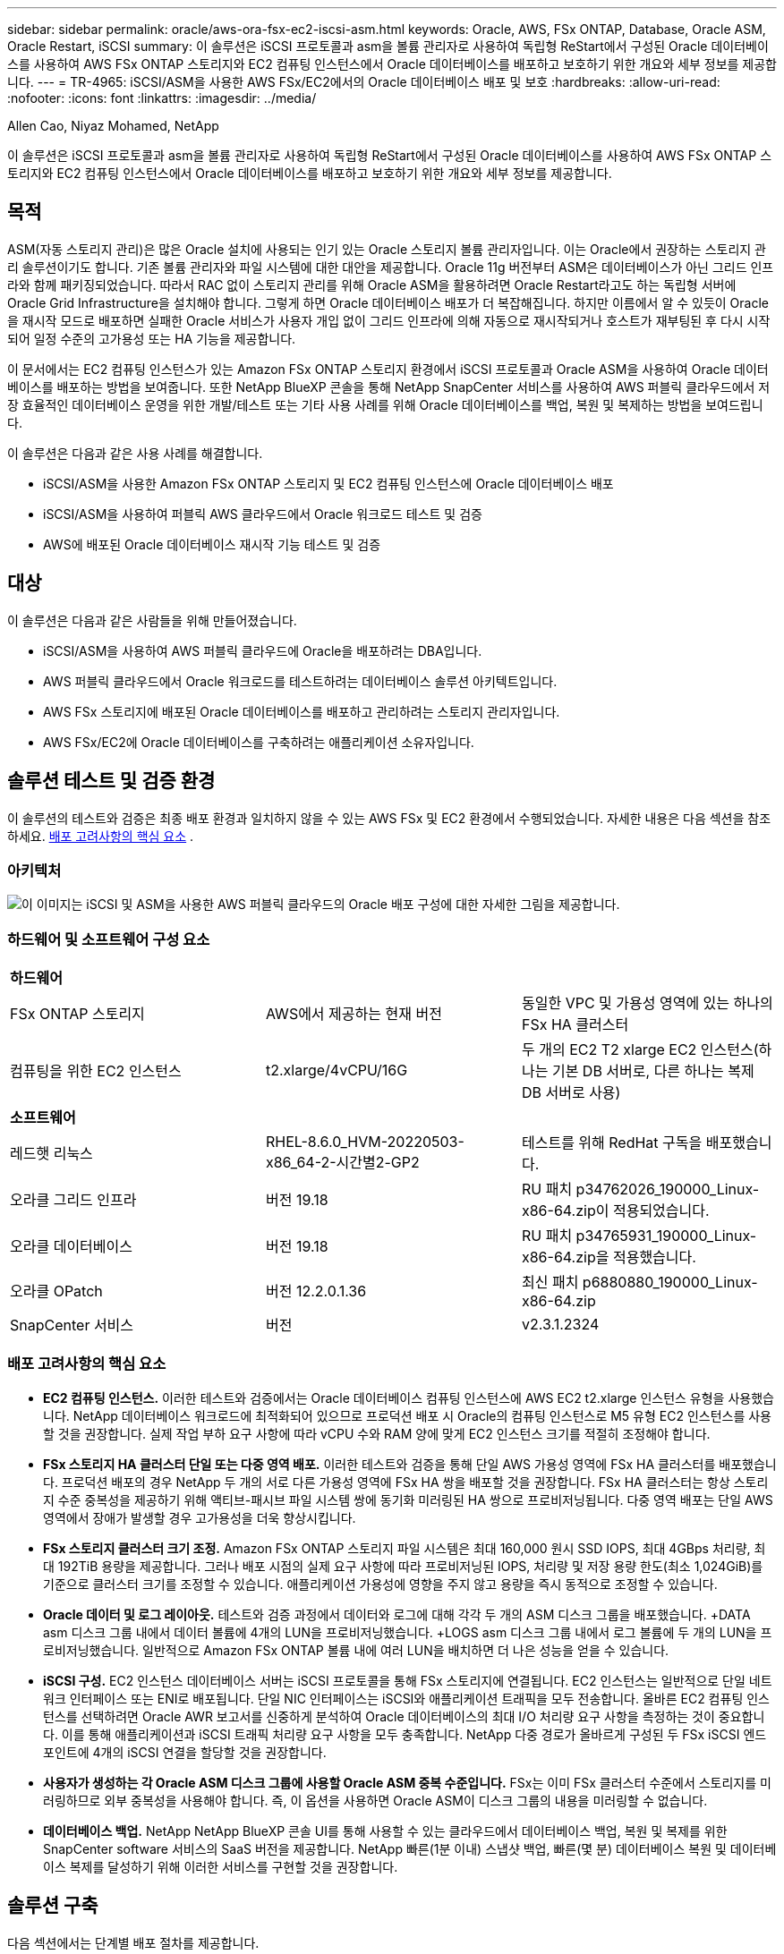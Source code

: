---
sidebar: sidebar 
permalink: oracle/aws-ora-fsx-ec2-iscsi-asm.html 
keywords: Oracle, AWS, FSx ONTAP, Database, Oracle ASM, Oracle Restart, iSCSI 
summary: 이 솔루션은 iSCSI 프로토콜과 asm을 볼륨 관리자로 사용하여 독립형 ReStart에서 구성된 Oracle 데이터베이스를 사용하여 AWS FSx ONTAP 스토리지와 EC2 컴퓨팅 인스턴스에서 Oracle 데이터베이스를 배포하고 보호하기 위한 개요와 세부 정보를 제공합니다. 
---
= TR-4965: iSCSI/ASM을 사용한 AWS FSx/EC2에서의 Oracle 데이터베이스 배포 및 보호
:hardbreaks:
:allow-uri-read: 
:nofooter: 
:icons: font
:linkattrs: 
:imagesdir: ../media/


Allen Cao, Niyaz Mohamed, NetApp

[role="lead"]
이 솔루션은 iSCSI 프로토콜과 asm을 볼륨 관리자로 사용하여 독립형 ReStart에서 구성된 Oracle 데이터베이스를 사용하여 AWS FSx ONTAP 스토리지와 EC2 컴퓨팅 인스턴스에서 Oracle 데이터베이스를 배포하고 보호하기 위한 개요와 세부 정보를 제공합니다.



== 목적

ASM(자동 스토리지 관리)은 많은 Oracle 설치에 사용되는 인기 있는 Oracle 스토리지 볼륨 관리자입니다.  이는 Oracle에서 권장하는 스토리지 관리 솔루션이기도 합니다.  기존 볼륨 관리자와 파일 시스템에 대한 대안을 제공합니다.  Oracle 11g 버전부터 ASM은 데이터베이스가 아닌 그리드 인프라와 함께 패키징되었습니다.  따라서 RAC 없이 스토리지 관리를 위해 Oracle ASM을 활용하려면 Oracle Restart라고도 하는 독립형 서버에 Oracle Grid Infrastructure을 설치해야 합니다.  그렇게 하면 Oracle 데이터베이스 배포가 더 복잡해집니다.  하지만 이름에서 알 수 있듯이 Oracle을 재시작 모드로 배포하면 실패한 Oracle 서비스가 사용자 개입 없이 그리드 인프라에 의해 자동으로 재시작되거나 호스트가 재부팅된 후 다시 시작되어 일정 수준의 고가용성 또는 HA 기능을 제공합니다.

이 문서에서는 EC2 컴퓨팅 인스턴스가 있는 Amazon FSx ONTAP 스토리지 환경에서 iSCSI 프로토콜과 Oracle ASM을 사용하여 Oracle 데이터베이스를 배포하는 방법을 보여줍니다.  또한 NetApp BlueXP 콘솔을 통해 NetApp SnapCenter 서비스를 사용하여 AWS 퍼블릭 클라우드에서 저장 효율적인 데이터베이스 운영을 위한 개발/테스트 또는 기타 사용 사례를 위해 Oracle 데이터베이스를 백업, 복원 및 복제하는 방법을 보여드립니다.

이 솔루션은 다음과 같은 사용 사례를 해결합니다.

* iSCSI/ASM을 사용한 Amazon FSx ONTAP 스토리지 및 EC2 컴퓨팅 인스턴스에 Oracle 데이터베이스 배포
* iSCSI/ASM을 사용하여 퍼블릭 AWS 클라우드에서 Oracle 워크로드 테스트 및 검증
* AWS에 배포된 Oracle 데이터베이스 재시작 기능 테스트 및 검증




== 대상

이 솔루션은 다음과 같은 사람들을 위해 만들어졌습니다.

* iSCSI/ASM을 사용하여 AWS 퍼블릭 클라우드에 Oracle을 배포하려는 DBA입니다.
* AWS 퍼블릭 클라우드에서 Oracle 워크로드를 테스트하려는 데이터베이스 솔루션 아키텍트입니다.
* AWS FSx 스토리지에 배포된 Oracle 데이터베이스를 배포하고 관리하려는 스토리지 관리자입니다.
* AWS FSx/EC2에 Oracle 데이터베이스를 구축하려는 애플리케이션 소유자입니다.




== 솔루션 테스트 및 검증 환경

이 솔루션의 테스트와 검증은 최종 배포 환경과 일치하지 않을 수 있는 AWS FSx 및 EC2 환경에서 수행되었습니다. 자세한 내용은 다음 섹션을 참조하세요. <<배포 고려사항의 핵심 요소>> .



=== 아키텍처

image:aws-ora-fsx-ec2-iscsi-asm-architecture.png["이 이미지는 iSCSI 및 ASM을 사용한 AWS 퍼블릭 클라우드의 Oracle 배포 구성에 대한 자세한 그림을 제공합니다."]



=== 하드웨어 및 소프트웨어 구성 요소

[cols="33%, 33%, 33%"]
|===


3+| *하드웨어* 


| FSx ONTAP 스토리지 | AWS에서 제공하는 현재 버전 | 동일한 VPC 및 가용성 영역에 있는 하나의 FSx HA 클러스터 


| 컴퓨팅을 위한 EC2 인스턴스 | t2.xlarge/4vCPU/16G | 두 개의 EC2 T2 xlarge EC2 인스턴스(하나는 기본 DB 서버로, 다른 하나는 복제 DB 서버로 사용) 


3+| *소프트웨어* 


| 레드햇 리눅스 | RHEL-8.6.0_HVM-20220503-x86_64-2-시간별2-GP2 | 테스트를 위해 RedHat 구독을 배포했습니다. 


| 오라클 그리드 인프라 | 버전 19.18 | RU 패치 p34762026_190000_Linux-x86-64.zip이 적용되었습니다. 


| 오라클 데이터베이스 | 버전 19.18 | RU 패치 p34765931_190000_Linux-x86-64.zip을 적용했습니다. 


| 오라클 OPatch | 버전 12.2.0.1.36 | 최신 패치 p6880880_190000_Linux-x86-64.zip 


| SnapCenter 서비스 | 버전 | v2.3.1.2324 
|===


=== 배포 고려사항의 핵심 요소

* *EC2 컴퓨팅 인스턴스.*  이러한 테스트와 검증에서는 Oracle 데이터베이스 컴퓨팅 인스턴스에 AWS EC2 t2.xlarge 인스턴스 유형을 사용했습니다.  NetApp 데이터베이스 워크로드에 최적화되어 있으므로 프로덕션 배포 시 Oracle의 컴퓨팅 인스턴스로 M5 유형 EC2 인스턴스를 사용할 것을 권장합니다.  실제 작업 부하 요구 사항에 따라 vCPU 수와 RAM 양에 맞게 EC2 인스턴스 크기를 적절히 조정해야 합니다.
* *FSx 스토리지 HA 클러스터 단일 또는 다중 영역 배포.*  이러한 테스트와 검증을 통해 단일 AWS 가용성 영역에 FSx HA 클러스터를 배포했습니다.  프로덕션 배포의 경우 NetApp 두 개의 서로 다른 가용성 영역에 FSx HA 쌍을 배포할 것을 권장합니다.  FSx HA 클러스터는 항상 스토리지 수준 중복성을 제공하기 위해 액티브-패시브 파일 시스템 쌍에 동기화 미러링된 HA 쌍으로 프로비저닝됩니다.  다중 영역 배포는 단일 AWS 영역에서 장애가 발생할 경우 고가용성을 더욱 향상시킵니다.
* *FSx 스토리지 클러스터 크기 조정.*  Amazon FSx ONTAP 스토리지 파일 시스템은 최대 160,000 원시 SSD IOPS, 최대 4GBps 처리량, 최대 192TiB 용량을 제공합니다.  그러나 배포 시점의 실제 요구 사항에 따라 프로비저닝된 IOPS, 처리량 및 저장 용량 한도(최소 1,024GiB)를 기준으로 클러스터 크기를 조정할 수 있습니다.  애플리케이션 가용성에 영향을 주지 않고 용량을 즉시 동적으로 조정할 수 있습니다.
* *Oracle 데이터 및 로그 레이아웃.*  테스트와 검증 과정에서 데이터와 로그에 대해 각각 두 개의 ASM 디스크 그룹을 배포했습니다.  +DATA asm 디스크 그룹 내에서 데이터 볼륨에 4개의 LUN을 프로비저닝했습니다.  +LOGS asm 디스크 그룹 내에서 로그 볼륨에 두 개의 LUN을 프로비저닝했습니다.  일반적으로 Amazon FSx ONTAP 볼륨 내에 여러 LUN을 배치하면 더 나은 성능을 얻을 수 있습니다.
* *iSCSI 구성.*  EC2 인스턴스 데이터베이스 서버는 iSCSI 프로토콜을 통해 FSx 스토리지에 연결됩니다.  EC2 인스턴스는 일반적으로 단일 네트워크 인터페이스 또는 ENI로 배포됩니다.  단일 NIC 인터페이스는 iSCSI와 애플리케이션 트래픽을 모두 전송합니다.  올바른 EC2 컴퓨팅 인스턴스를 선택하려면 Oracle AWR 보고서를 신중하게 분석하여 Oracle 데이터베이스의 최대 I/O 처리량 요구 사항을 측정하는 것이 중요합니다. 이를 통해 애플리케이션과 iSCSI 트래픽 처리량 요구 사항을 모두 충족합니다.  NetApp 다중 경로가 올바르게 구성된 두 FSx iSCSI 엔드포인트에 4개의 iSCSI 연결을 할당할 것을 권장합니다.
* *사용자가 생성하는 각 Oracle ASM 디스크 그룹에 사용할 Oracle ASM 중복 수준입니다.*  FSx는 이미 FSx 클러스터 수준에서 스토리지를 미러링하므로 외부 중복성을 사용해야 합니다. 즉, 이 옵션을 사용하면 Oracle ASM이 디스크 그룹의 내용을 미러링할 수 없습니다.
* *데이터베이스 백업.*  NetApp NetApp BlueXP 콘솔 UI를 통해 사용할 수 있는 클라우드에서 데이터베이스 백업, 복원 및 복제를 위한 SnapCenter software 서비스의 SaaS 버전을 제공합니다.  NetApp 빠른(1분 이내) 스냅샷 백업, 빠른(몇 분) 데이터베이스 복원 및 데이터베이스 복제를 달성하기 위해 이러한 서비스를 구현할 것을 권장합니다.




== 솔루션 구축

다음 섹션에서는 단계별 배포 절차를 제공합니다.



=== 배포를 위한 전제 조건

[%collapsible%open]
====
배포에는 다음과 같은 전제 조건이 필요합니다.

. AWS 계정이 설정되었고, AWS 계정 내에 필요한 VPC 및 네트워크 세그먼트가 생성되었습니다.
. AWS EC2 콘솔에서 두 개의 EC2 Linux 인스턴스를 배포해야 합니다. 하나는 기본 Oracle DB 서버로, 다른 하나는 선택적으로 대체 복제 대상 DB 서버로 배포합니다.  환경 설정에 대한 자세한 내용은 이전 섹션의 아키텍처 다이어그램을 참조하세요.  또한 검토하세요link:https://docs.aws.amazon.com/AWSEC2/latest/UserGuide/concepts.html["Linux 인스턴스 사용자 가이드"^] 자세한 내용은.
. AWS EC2 콘솔에서 Amazon FSx ONTAP 스토리지 HA 클러스터를 배포하여 Oracle 데이터베이스 볼륨을 호스팅합니다.  FSx 스토리지 배포에 익숙하지 않은 경우 설명서를 참조하세요.link:https://docs.aws.amazon.com/fsx/latest/ONTAPGuide/creating-file-systems.html["FSx ONTAP 파일 시스템 생성"^] 단계별 지침을 확인하세요.
. 2단계와 3단계는 다음 Terraform 자동화 툴킷을 사용하여 수행할 수 있습니다. 이 툴킷은 다음과 같은 EC2 인스턴스를 생성합니다. `ora_01` 그리고 FSx 파일 시스템이라는 이름 `fsx_01` .  지침을 주의 깊게 검토하고 실행하기 전에 환경에 맞게 변수를 변경하세요.
+
....
git clone https://github.com/NetApp-Automation/na_aws_fsx_ec2_deploy.git
....



NOTE: Oracle 설치 파일을 준비할 충분한 공간을 확보하려면 EC2 인스턴스 루트 볼륨에 최소 50G를 할당했는지 확인하세요.

====


=== EC2 인스턴스 커널 구성

[%collapsible%open]
====
필수 구성 요소가 프로비저닝되면 ec2-user로 EC2 인스턴스에 로그인하고 루트 사용자로 sudo를 실행하여 Oracle 설치를 위한 Linux 커널을 구성합니다.

. 스테이징 디렉토리 만들기 `/tmp/archive` 폴더와 설정 `777` 허가.
+
....
mkdir /tmp/archive

chmod 777 /tmp/archive
....
. Oracle 바이너리 설치 파일 및 기타 필수 rpm 파일을 다운로드하고 준비합니다. `/tmp/archive` 예배 규칙서.
+
다음 설치 파일 목록을 참조하세요. `/tmp/archive` EC2 인스턴스에서.

+
....
[ec2-user@ip-172-30-15-58 ~]$ ls -l /tmp/archive
total 10537316
-rw-rw-r--. 1 ec2-user ec2-user      19112 Mar 21 15:57 compat-libcap1-1.10-7.el7.x86_64.rpm
-rw-rw-r--  1 ec2-user ec2-user 3059705302 Mar 21 22:01 LINUX.X64_193000_db_home.zip
-rw-rw-r--  1 ec2-user ec2-user 2889184573 Mar 21 21:09 LINUX.X64_193000_grid_home.zip
-rw-rw-r--. 1 ec2-user ec2-user     589145 Mar 21 15:56 netapp_linux_unified_host_utilities-7-1.x86_64.rpm
-rw-rw-r--. 1 ec2-user ec2-user      31828 Mar 21 15:55 oracle-database-preinstall-19c-1.0-2.el8.x86_64.rpm
-rw-rw-r--  1 ec2-user ec2-user 2872741741 Mar 21 22:31 p34762026_190000_Linux-x86-64.zip
-rw-rw-r--  1 ec2-user ec2-user 1843577895 Mar 21 22:32 p34765931_190000_Linux-x86-64.zip
-rw-rw-r--  1 ec2-user ec2-user  124347218 Mar 21 22:33 p6880880_190000_Linux-x86-64.zip
-rw-r--r--  1 ec2-user ec2-user     257136 Mar 22 16:25 policycoreutils-python-utils-2.9-9.el8.noarch.rpm
....
. 대부분의 커널 구성 요구 사항을 충족하는 Oracle 19c 사전 설치 RPM을 설치합니다.
+
....
yum install /tmp/archive/oracle-database-preinstall-19c-1.0-2.el8.x86_64.rpm
....
. 누락된 것을 다운로드하고 설치하세요 `compat-libcap1` 리눅스 8에서.
+
....
yum install /tmp/archive/compat-libcap1-1.10-7.el7.x86_64.rpm
....
. NetApp 에서 NetApp 호스트 유틸리티를 다운로드하여 설치합니다.
+
....
yum install /tmp/archive/netapp_linux_unified_host_utilities-7-1.x86_64.rpm
....
. 설치하다 `policycoreutils-python-utils` EC2 인스턴스에서는 사용할 수 없습니다.
+
....
yum install /tmp/archive/policycoreutils-python-utils-2.9-9.el8.noarch.rpm
....
. Open JDK 버전 1.8을 설치합니다.
+
....
yum install java-1.8.0-openjdk.x86_64
....
. iSCSI 이니시에이터 유틸리티를 설치합니다.
+
....
yum install iscsi-initiator-utils
....
. 설치하다 `sg3_utils` .
+
....
yum install sg3_utils
....
. 설치하다 `device-mapper-multipath` .
+
....
yum install device-mapper-multipath
....
. 현재 시스템에서 투명한 거대 페이지를 비활성화합니다.
+
....
echo never > /sys/kernel/mm/transparent_hugepage/enabled
echo never > /sys/kernel/mm/transparent_hugepage/defrag
....
+
다음 줄을 추가하세요 `/etc/rc.local` 비활성화하다 `transparent_hugepage` 재부팅 후:

+
....
  # Disable transparent hugepages
          if test -f /sys/kernel/mm/transparent_hugepage/enabled; then
            echo never > /sys/kernel/mm/transparent_hugepage/enabled
          fi
          if test -f /sys/kernel/mm/transparent_hugepage/defrag; then
            echo never > /sys/kernel/mm/transparent_hugepage/defrag
          fi
....
. 변경하여 selinux를 비활성화하세요 `SELINUX=enforcing` 에게 `SELINUX=disabled` .  변경 사항을 적용하려면 호스트를 재부팅해야 합니다.
+
....
vi /etc/sysconfig/selinux
....
. 다음 줄을 추가하세요 `limit.conf` 따옴표 없이 파일 설명자 제한 및 스택 크기를 설정하려면 `" "` .
+
....
vi /etc/security/limits.conf
  "*               hard    nofile          65536"
  "*               soft    stack           10240"
....
. 다음 지침에 따라 EC2 인스턴스에 스왑 공간을 추가하세요.link:https://aws.amazon.com/premiumsupport/knowledge-center/ec2-memory-swap-file/["스왑 파일을 사용하여 Amazon EC2 인스턴스에서 스왑 공간으로 작동하는 메모리를 할당하려면 어떻게 해야 합니까?"^] 추가할 수 있는 정확한 공간의 양은 최대 16G까지의 RAM 크기에 따라 달라집니다.
. 변화 `node.session.timeo.replacement_timeout` 에서 `iscsi.conf` 구성 파일을 120초에서 5초로 줄였습니다.
+
....
vi /etc/iscsi/iscsid.conf
....
. EC2 인스턴스에서 iSCSI 서비스를 활성화하고 시작합니다.
+
....
systemctl enable iscsid
systemctl start iscsid
....
. 데이터베이스 LUN 매핑에 사용할 iSCSI 초기자 주소를 검색합니다.
+
....
cat /etc/iscsi/initiatorname.iscsi
....
. asm sysasm 그룹에 사용할 ASM 그룹을 추가합니다.
+
....
groupadd asm
....
. ASM을 보조 그룹으로 추가하기 위해 oracle 사용자를 수정합니다(oracle 사용자는 Oracle 사전 설치 RPM 설치 후에 생성되어야 합니다).
+
....
usermod -a -G asm oracle
....
. Linux 방화벽이 활성화되어 있으면 중지하고 비활성화합니다.
+
....
systemctl stop firewalld
systemctl disable firewalld
....
. EC2 인스턴스를 재부팅합니다.


====


=== EC2 인스턴스 호스트에 데이터베이스 볼륨 및 LUN을 프로비저닝하고 매핑합니다.

[%collapsible%open]
====
FSx 클러스터 관리 IP를 사용하여 fsxadmin 사용자로 ssh를 통해 FSx 클러스터에 로그인하여 명령줄에서 세 개의 볼륨을 프로비저닝하고 Oracle 데이터베이스 바이너리, 데이터 및 로그 파일을 호스팅합니다.

. fsxadmin 사용자로 SSH를 통해 FSx 클러스터에 로그인합니다.
+
....
ssh fsxadmin@172.30.15.53
....
. 다음 명령을 실행하여 Oracle 바이너리에 대한 볼륨을 생성합니다.
+
....
vol create -volume ora_01_biny -aggregate aggr1 -size 50G -state online  -type RW -snapshot-policy none -tiering-policy snapshot-only
....
. Oracle 데이터에 대한 볼륨을 생성하려면 다음 명령을 실행하세요.
+
....
vol create -volume ora_01_data -aggregate aggr1 -size 100G -state online  -type RW -snapshot-policy none -tiering-policy snapshot-only
....
. 다음 명령을 실행하여 Oracle 로그에 대한 볼륨을 생성합니다.
+
....
vol create -volume ora_01_logs -aggregate aggr1 -size 100G -state online  -type RW -snapshot-policy none -tiering-policy snapshot-only
....
. 데이터베이스 바이너리 볼륨 내에 바이너리 LUN을 생성합니다.
+
....
lun create -path /vol/ora_01_biny/ora_01_biny_01 -size 40G -ostype linux
....
. 데이터베이스 데이터 볼륨 내에 데이터 LUN을 생성합니다.
+
....
lun create -path /vol/ora_01_data/ora_01_data_01 -size 20G -ostype linux

lun create -path /vol/ora_01_data/ora_01_data_02 -size 20G -ostype linux

lun create -path /vol/ora_01_data/ora_01_data_03 -size 20G -ostype linux

lun create -path /vol/ora_01_data/ora_01_data_04 -size 20G -ostype linux
....
. 데이터베이스 로그 볼륨 내에 로그 LUN을 생성합니다.
+
....
lun create -path /vol/ora_01_logs/ora_01_logs_01 -size 40G -ostype linux

lun create -path /vol/ora_01_logs/ora_01_logs_02 -size 40G -ostype linux
....
. 위의 EC2 커널 구성의 14단계에서 검색된 개시자로 EC2 인스턴스에 대한 igroup을 만듭니다.
+
....
igroup create -igroup ora_01 -protocol iscsi -ostype linux -initiator iqn.1994-05.com.redhat:f65fed7641c2
....
. 위에서 생성한 igroup에 LUN을 매핑합니다.  볼륨 내의 각 추가 LUN에 대해 LUN ID를 순차적으로 증가시킵니다.
+
....
lun map -path /vol/ora_01_biny/ora_01_biny_01 -igroup ora_01 -vserver svm_ora -lun-id 0
lun map -path /vol/ora_01_data/ora_01_data_01 -igroup ora_01 -vserver svm_ora -lun-id 1
lun map -path /vol/ora_01_data/ora_01_data_02 -igroup ora_01 -vserver svm_ora -lun-id 2
lun map -path /vol/ora_01_data/ora_01_data_03 -igroup ora_01 -vserver svm_ora -lun-id 3
lun map -path /vol/ora_01_data/ora_01_data_04 -igroup ora_01 -vserver svm_ora -lun-id 4
lun map -path /vol/ora_01_logs/ora_01_logs_01 -igroup ora_01 -vserver svm_ora -lun-id 5
lun map -path /vol/ora_01_logs/ora_01_logs_02 -igroup ora_01 -vserver svm_ora -lun-id 6
....
. LUN 매핑을 검증합니다.
+
....
mapping show
....
+
다음이 반환될 것으로 예상됩니다.

+
....
FsxId02ad7bf3476b741df::> mapping show
  (lun mapping show)
Vserver    Path                                      Igroup   LUN ID  Protocol
---------- ----------------------------------------  -------  ------  --------
svm_ora    /vol/ora_01_biny/ora_01_biny_01           ora_01        0  iscsi
svm_ora    /vol/ora_01_data/ora_01_data_01           ora_01        1  iscsi
svm_ora    /vol/ora_01_data/ora_01_data_02           ora_01        2  iscsi
svm_ora    /vol/ora_01_data/ora_01_data_03           ora_01        3  iscsi
svm_ora    /vol/ora_01_data/ora_01_data_04           ora_01        4  iscsi
svm_ora    /vol/ora_01_logs/ora_01_logs_01           ora_01        5  iscsi
svm_ora    /vol/ora_01_logs/ora_01_logs_02           ora_01        6  iscsi
....


====


=== 데이터베이스 저장소 구성

[%collapsible%open]
====
이제 EC2 인스턴스 호스트에 Oracle 그리드 인프라와 데이터베이스 설치를 위한 FSx 스토리지를 가져와 설정합니다.

. SSH 키와 EC2 인스턴스 IP 주소를 사용하여 ec2-user로 SSH를 통해 EC2 인스턴스에 로그인합니다.
+
....
ssh -i ora_01.pem ec2-user@172.30.15.58
....
. SVM iSCSI IP 주소를 사용하여 FSx iSCSI 엔드포인트를 검색합니다.  그런 다음 환경에 맞는 포털 주소로 변경하세요.
+
....
sudo iscsiadm iscsiadm --mode discovery --op update --type sendtargets --portal 172.30.15.51
....
. 각 대상에 로그인하여 iSCSI 세션을 설정합니다.
+
....
sudo iscsiadm --mode node -l all
....
+
이 명령의 예상 출력은 다음과 같습니다.

+
....
[ec2-user@ip-172-30-15-58 ~]$ sudo iscsiadm --mode node -l all
Logging in to [iface: default, target: iqn.1992-08.com.netapp:sn.1f795e65c74911edb785affbf0a2b26e:vs.3, portal: 172.30.15.51,3260]
Logging in to [iface: default, target: iqn.1992-08.com.netapp:sn.1f795e65c74911edb785affbf0a2b26e:vs.3, portal: 172.30.15.13,3260]
Login to [iface: default, target: iqn.1992-08.com.netapp:sn.1f795e65c74911edb785affbf0a2b26e:vs.3, portal: 172.30.15.51,3260] successful.
Login to [iface: default, target: iqn.1992-08.com.netapp:sn.1f795e65c74911edb785affbf0a2b26e:vs.3, portal: 172.30.15.13,3260] successful.
....
. 활성 iSCSI 세션 목록을 보고 확인합니다.
+
....
sudo iscsiadm --mode session
....
+
iSCSI 세션을 반환합니다.

+
....
[ec2-user@ip-172-30-15-58 ~]$ sudo iscsiadm --mode session
tcp: [1] 172.30.15.51:3260,1028 iqn.1992-08.com.netapp:sn.1f795e65c74911edb785affbf0a2b26e:vs.3 (non-flash)
tcp: [2] 172.30.15.13:3260,1029 iqn.1992-08.com.netapp:sn.1f795e65c74911edb785affbf0a2b26e:vs.3 (non-flash)
....
. LUN이 호스트로 가져왔는지 확인하세요.
+
....
sudo sanlun lun show
....
+
이렇게 하면 FSx에서 Oracle LUN 목록이 반환됩니다.

+
....

[ec2-user@ip-172-30-15-58 ~]$ sudo sanlun lun show
controller(7mode/E-Series)/                                   device          host                  lun
vserver(cDOT/FlashRay)        lun-pathname                    filename        adapter    protocol   size    product

svm_ora                       /vol/ora_01_logs/ora_01_logs_02 /dev/sdn        host3      iSCSI      40g     cDOT
svm_ora                       /vol/ora_01_logs/ora_01_logs_01 /dev/sdm        host3      iSCSI      40g     cDOT
svm_ora                       /vol/ora_01_data/ora_01_data_03 /dev/sdk        host3      iSCSI      20g     cDOT
svm_ora                       /vol/ora_01_data/ora_01_data_04 /dev/sdl        host3      iSCSI      20g     cDOT
svm_ora                       /vol/ora_01_data/ora_01_data_01 /dev/sdi        host3      iSCSI      20g     cDOT
svm_ora                       /vol/ora_01_data/ora_01_data_02 /dev/sdj        host3      iSCSI      20g     cDOT
svm_ora                       /vol/ora_01_biny/ora_01_biny_01 /dev/sdh        host3      iSCSI      40g     cDOT
svm_ora                       /vol/ora_01_logs/ora_01_logs_02 /dev/sdg        host2      iSCSI      40g     cDOT
svm_ora                       /vol/ora_01_logs/ora_01_logs_01 /dev/sdf        host2      iSCSI      40g     cDOT
svm_ora                       /vol/ora_01_data/ora_01_data_04 /dev/sde        host2      iSCSI      20g     cDOT
svm_ora                       /vol/ora_01_data/ora_01_data_02 /dev/sdc        host2      iSCSI      20g     cDOT
svm_ora                       /vol/ora_01_data/ora_01_data_03 /dev/sdd        host2      iSCSI      20g     cDOT
svm_ora                       /vol/ora_01_data/ora_01_data_01 /dev/sdb        host2      iSCSI      20g     cDOT
svm_ora                       /vol/ora_01_biny/ora_01_biny_01 /dev/sda        host2      iSCSI      40g     cDOT
....
. 구성하다 `multipath.conf` 다음 기본 및 블랙리스트 항목이 포함된 파일입니다.
+
....
sudo vi /etc/multipath.conf

defaults {
    find_multipaths yes
    user_friendly_names yes
}

blacklist {
    devnode "^(ram|raw|loop|fd|md|dm-|sr|scd|st)[0-9]*"
    devnode "^hd[a-z]"
    devnode "^cciss.*"
}
....
. 멀티패스 서비스를 시작합니다.
+
....
sudo systemctl start multipathd
....
+
이제 다중 경로 장치가 나타납니다. `/dev/mapper` 예배 규칙서.

+
....
[ec2-user@ip-172-30-15-58 ~]$ ls -l /dev/mapper
total 0
lrwxrwxrwx 1 root root       7 Mar 21 20:13 3600a09806c574235472455534e68512d -> ../dm-0
lrwxrwxrwx 1 root root       7 Mar 21 20:13 3600a09806c574235472455534e685141 -> ../dm-1
lrwxrwxrwx 1 root root       7 Mar 21 20:13 3600a09806c574235472455534e685142 -> ../dm-2
lrwxrwxrwx 1 root root       7 Mar 21 20:13 3600a09806c574235472455534e685143 -> ../dm-3
lrwxrwxrwx 1 root root       7 Mar 21 20:13 3600a09806c574235472455534e685144 -> ../dm-4
lrwxrwxrwx 1 root root       7 Mar 21 20:13 3600a09806c574235472455534e685145 -> ../dm-5
lrwxrwxrwx 1 root root       7 Mar 21 20:13 3600a09806c574235472455534e685146 -> ../dm-6
crw------- 1 root root 10, 236 Mar 21 18:19 control
....
. SSH를 통해 fsxadmin 사용자로 FSx 클러스터에 로그인하여 6c574xxx...로 시작하는 각 LUN의 일련 16진수 번호를 검색합니다. 이 16진수 번호는 3600a0980으로 시작하는데, 이는 AWS 공급업체 ID입니다.
+
....
lun show -fields serial-hex
....
+
다음과 같이 반환합니다.

+
....
FsxId02ad7bf3476b741df::> lun show -fields serial-hex
vserver path                            serial-hex
------- ------------------------------- ------------------------
svm_ora /vol/ora_01_biny/ora_01_biny_01 6c574235472455534e68512d
svm_ora /vol/ora_01_data/ora_01_data_01 6c574235472455534e685141
svm_ora /vol/ora_01_data/ora_01_data_02 6c574235472455534e685142
svm_ora /vol/ora_01_data/ora_01_data_03 6c574235472455534e685143
svm_ora /vol/ora_01_data/ora_01_data_04 6c574235472455534e685144
svm_ora /vol/ora_01_logs/ora_01_logs_01 6c574235472455534e685145
svm_ora /vol/ora_01_logs/ora_01_logs_02 6c574235472455534e685146
7 entries were displayed.
....
. 업데이트 `/dev/multipath.conf` 다중 경로 장치에 사용자 친화적인 이름을 추가하는 파일입니다.
+
....
sudo vi /etc/multipath.conf
....
+
다음 항목이 포함되어 있습니다:

+
....
multipaths {
        multipath {
                wwid            3600a09806c574235472455534e68512d
                alias           ora_01_biny_01
        }
        multipath {
                wwid            3600a09806c574235472455534e685141
                alias           ora_01_data_01
        }
        multipath {
                wwid            3600a09806c574235472455534e685142
                alias           ora_01_data_02
        }
        multipath {
                wwid            3600a09806c574235472455534e685143
                alias           ora_01_data_03
        }
        multipath {
                wwid            3600a09806c574235472455534e685144
                alias           ora_01_data_04
        }
        multipath {
                wwid            3600a09806c574235472455534e685145
                alias           ora_01_logs_01
        }
        multipath {
                wwid            3600a09806c574235472455534e685146
                alias           ora_01_logs_02
        }
}
....
. 장치가 다음 위치에 있는지 확인하려면 다중 경로 서비스를 재부팅하세요. `/dev/mapper` LUN 이름이 직렬 16진수 ID로 변경되었습니다.
+
....
sudo systemctl restart multipathd
....
+
확인하다 `/dev/mapper` 다음과 같이 반환됩니다.

+
....
[ec2-user@ip-172-30-15-58 ~]$ ls -l /dev/mapper
total 0
crw------- 1 root root 10, 236 Mar 21 18:19 control
lrwxrwxrwx 1 root root       7 Mar 21 20:41 ora_01_biny_01 -> ../dm-0
lrwxrwxrwx 1 root root       7 Mar 21 20:41 ora_01_data_01 -> ../dm-1
lrwxrwxrwx 1 root root       7 Mar 21 20:41 ora_01_data_02 -> ../dm-2
lrwxrwxrwx 1 root root       7 Mar 21 20:41 ora_01_data_03 -> ../dm-3
lrwxrwxrwx 1 root root       7 Mar 21 20:41 ora_01_data_04 -> ../dm-4
lrwxrwxrwx 1 root root       7 Mar 21 20:41 ora_01_logs_01 -> ../dm-5
lrwxrwxrwx 1 root root       7 Mar 21 20:41 ora_01_logs_02 -> ../dm-6
....
. 이진 LUN을 단일 기본 파티션으로 분할합니다.
+
....
sudo fdisk /dev/mapper/ora_01_biny_01
....
. 분할된 바이너리 LUN을 XFS 파일 시스템으로 포맷합니다.
+
....
sudo mkfs.xfs /dev/mapper/ora_01_biny_01p1
....
. 바이너리 LUN을 마운트합니다. `/u01` .
+
....
sudo mount -t xfs /dev/mapper/ora_01_biny_01p1 /u01
....
. 변화 `/u01` 마운트 지점 소유권은 Oracle 사용자와 연관된 기본 그룹에 있습니다.
+
....
sudo chown oracle:oinstall /u01
....
. 이진 LUN의 UUI를 찾으세요.
+
....
sudo blkid /dev/mapper/ora_01_biny_01p1
....
. 마운트 지점을 추가하세요 `/etc/fstab` .
+
....
sudo vi /etc/fstab
....
+
다음 줄을 추가합니다.

+
....
UUID=d89fb1c9-4f89-4de4-b4d9-17754036d11d       /u01    xfs     defaults,nofail 0       2
....
+

NOTE: EC2 인스턴스 재부팅 시 루트 잠금 문제가 발생하지 않도록 하려면 UUID만 사용하고 nofail 옵션을 사용하여 바이너리를 마운트하는 것이 중요합니다.

. 루트 사용자로 Oracle 장치에 대한 udev 규칙을 추가합니다.
+
....
vi /etc/udev/rules.d/99-oracle-asmdevices.rules
....
+
다음 항목을 포함합니다.

+
....
ENV{DM_NAME}=="ora*", GROUP:="oinstall", OWNER:="oracle", MODE:="660"
....
. 루트 사용자로 udev 규칙을 다시 로드합니다.
+
....
udevadm control --reload-rules
....
. 루트 사용자로서 udev 규칙을 트리거합니다.
+
....
udevadm trigger
....
. 루트 사용자로 multipathd를 다시 로드합니다.
+
....
systemctl restart multipathd
....
. EC2 인스턴스 호스트를 재부팅합니다.


====


=== Oracle 그리드 인프라 설치

[%collapsible%open]
====
. SSH를 통해 ec2-user로 EC2 인스턴스에 로그인하고 주석 처리를 제거하여 암호 인증을 활성화합니다. `PasswordAuthentication yes` 그리고 나서 주석을 달다 `PasswordAuthentication no` .
+
....
sudo vi /etc/ssh/sshd_config
....
. sshd 서비스를 다시 시작합니다.
+
....
sudo systemctl restart sshd
....
. Oracle 사용자 비밀번호를 재설정합니다.
+
....
sudo passwd oracle
....
. Oracle Restart 소프트웨어 소유자 사용자(oracle)로 로그인합니다.  다음과 같이 Oracle 디렉토리를 만듭니다.
+
....
mkdir -p /u01/app/oracle
mkdir -p /u01/app/oraInventory
....
. 디렉토리 권한 설정을 변경합니다.
+
....
chmod -R 775 /u01/app
....
. 그리드 홈 디렉토리를 만들고 변경합니다.
+
....
mkdir -p /u01/app/oracle/product/19.0.0/grid
cd /u01/app/oracle/product/19.0.0/grid
....
. 그리드 설치 파일의 압축을 풉니다.
+
....
unzip -q /tmp/archive/LINUX.X64_193000_grid_home.zip
....
. 그리드 홈에서 삭제 `OPatch` 예배 규칙서.
+
....
rm -rf OPatch
....
. 그리드 홈에서 압축 해제 `p6880880_190000_Linux-x86-64.zip` .
+
....
unzip -q /tmp/archive/p6880880_190000_Linux-x86-64.zip
....
. 그리드 홈에서 수정 `cv/admin/cvu_config` , 주석을 제거하고 교체합니다. `CV_ASSUME_DISTID=OEL5` ~와 함께 `CV_ASSUME_DISTID=OL7` .
+
....
vi cv/admin/cvu_config
....
. 업데이트 `gridsetup.rsp` 자동 설치를 위한 파일을 만들고 rsp 파일을 다음 위치에 두십시오. `/tmp/archive` 예배 규칙서.  rsp 파일에는 다음 정보와 함께 A, B, G 섹션이 포함되어야 합니다.
+
....
INVENTORY_LOCATION=/u01/app/oraInventory
oracle.install.option=HA_CONFIG
ORACLE_BASE=/u01/app/oracle
oracle.install.asm.OSDBA=dba
oracle.install.asm.OSOPER=oper
oracle.install.asm.OSASM=asm
oracle.install.asm.SYSASMPassword="SetPWD"
oracle.install.asm.diskGroup.name=DATA
oracle.install.asm.diskGroup.redundancy=EXTERNAL
oracle.install.asm.diskGroup.AUSize=4
oracle.install.asm.diskGroup.disks=/dev/mapper/ora_01_data_01,/dev/mapper/ora_01_data_02,/dev/mapper/ora_01_data_03,/dev/mapper/ora_01_data_04
oracle.install.asm.diskGroup.diskDiscoveryString=/dev/mapper/*
oracle.install.asm.monitorPassword="SetPWD"
oracle.install.asm.configureAFD=true
....
. EC2 인스턴스에 루트 사용자로 로그인하고 설정하세요. `ORACLE_HOME` 그리고 `ORACLE_BASE` .
+
....
export ORACLE_HOME=/u01/app/oracle/product/19.0.0/grid
export ORACLE_BASE=/tmp
cd /u01/app/oracle/product/19.0.0/grid/bin
....
. Oracle ASM 필터 드라이버와 함께 사용할 디스크 장치를 프로비저닝합니다.
+
....
 ./asmcmd afd_label DATA01 /dev/mapper/ora_01_data_01 --init

 ./asmcmd afd_label DATA02 /dev/mapper/ora_01_data_02 --init

 ./asmcmd afd_label DATA03 /dev/mapper/ora_01_data_03 --init

 ./asmcmd afd_label DATA04 /dev/mapper/ora_01_data_04 --init

 ./asmcmd afd_label LOGS01 /dev/mapper/ora_01_logs_01 --init

 ./asmcmd afd_label LOGS02 /dev/mapper/ora_01_logs_02 --init
....
. 설치하다 `cvuqdisk-1.0.10-1.rpm` .
+
....
rpm -ivh /u01/app/oracle/product/19.0.0/grid/cv/rpm/cvuqdisk-1.0.10-1.rpm
....
. 설정되지 않음 `$ORACLE_BASE` .
+
....
unset ORACLE_BASE
....
. Oracle 사용자로 EC2 인스턴스에 로그인하고 패치를 추출합니다. `/tmp/archive` 접는 사람.
+
....
unzip /tmp/archive/p34762026_190000_Linux-x86-64.zip -d /tmp/archive
....
. 그리드 홈 /u01/app/oracle/product/19.0.0/grid에서 Oracle 사용자로 시작합니다. `gridSetup.sh` 그리드 인프라 설치를 위해.
+
....
 ./gridSetup.sh -applyRU /tmp/archive/34762026/ -silent -responseFile /tmp/archive/gridsetup.rsp
....
+
그리드 인프라에 잘못된 그룹이 있다는 경고는 무시하세요.  Oracle Restart를 관리하기 위해 단일 Oracle 사용자를 사용하고 있으므로 이는 예상된 일입니다.

. 루트 사용자로 다음 스크립트를 실행합니다.
+
....
/u01/app/oraInventory/orainstRoot.sh

/u01/app/oracle/product/19.0.0/grid/root.sh
....
. 루트 사용자로 multipathd를 다시 로드합니다.
+
....
systemctl restart multipathd
....
. Oracle 사용자로서 다음 명령을 실행하여 구성을 완료합니다.
+
....
/u01/app/oracle/product/19.0.0/grid/gridSetup.sh -executeConfigTools -responseFile /tmp/archive/gridsetup.rsp -silent
....
. Oracle 사용자로 $GRID_HOME에서 LOGS 디스크 그룹을 만듭니다.
+
....
bin/asmca -silent -sysAsmPassword 'yourPWD' -asmsnmpPassword 'yourPWD' -createDiskGroup -diskGroupName LOGS -disk 'AFD:LOGS*' -redundancy EXTERNAL -au_size 4
....
. Oracle 사용자로서 설치 구성 후 그리드 서비스를 검증합니다.
+
....
bin/crsctl stat res -t
+
Name                Target  State        Server                   State details
Local Resources
ora.DATA.dg         ONLINE  ONLINE       ip-172-30-15-58          STABLE
ora.LISTENER.lsnr   ONLINE  ONLINE       ip-172-30-15-58          STABLE
ora.LOGS.dg         ONLINE  ONLINE       ip-172-30-15-58          STABLE
ora.asm             ONLINE  ONLINE       ip-172-30-15-58          Started,STABLE
ora.ons             OFFLINE OFFLINE      ip-172-30-15-58          STABLE
Cluster Resources
ora.cssd            ONLINE  ONLINE       ip-172-30-15-58          STABLE
ora.diskmon         OFFLINE OFFLINE                               STABLE
ora.driver.afd      ONLINE  ONLINE       ip-172-30-15-58          STABLE
ora.evmd            ONLINE  ONLINE       ip-172-30-15-58          STABLE
....
. ASM 필터 드라이버 상태를 확인합니다.
+
....
[oracle@ip-172-30-15-58 grid]$ export ORACLE_HOME=/u01/app/oracle/product/19.0.0/grid
[oracle@ip-172-30-15-58 grid]$ export ORACLE_SID=+ASM
[oracle@ip-172-30-15-58 grid]$ export PATH=$PATH:$ORACLE_HOME/bin
[oracle@ip-172-30-15-58 grid]$ asmcmd
ASMCMD> lsdg
State    Type    Rebal  Sector  Logical_Sector  Block       AU  Total_MB  Free_MB  Req_mir_free_MB  Usable_file_MB  Offline_disks  Voting_files  Name
MOUNTED  EXTERN  N         512             512   4096  1048576     81920    81847                0           81847              0             N  DATA/
MOUNTED  EXTERN  N         512             512   4096  1048576     81920    81853                0           81853              0             N  LOGS/
ASMCMD> afd_state
ASMCMD-9526: The AFD state is 'LOADED' and filtering is 'ENABLED' on host 'ip-172-30-15-58.ec2.internal'
....


====


=== 오라클 데이터베이스 설치

[%collapsible%open]
====
. Oracle 사용자로 로그인하고 설정을 해제합니다. `$ORACLE_HOME` 그리고 `$ORACLE_SID` 설정되어 있는 경우.
+
....
unset ORACLE_HOME
unset ORACLE_SID
....
. Oracle DB 홈 디렉토리를 만들고 변경합니다.
+
....
mkdir /u01/app/oracle/product/19.0.0/db1
cd /u01/app/oracle/product/19.0.0/db1
....
. Oracle DB 설치 파일의 압축을 풉니다.
+
....
unzip -q /tmp/archive/LINUX.X64_193000_db_home.zip
....
. DB 홈에서 삭제하세요 `OPatch` 예배 규칙서.
+
....
rm -rf OPatch
....
. DB 홈에서 압축을 풀어주세요 `p6880880_190000_Linux-x86-64.zip` .
+
....
unzip -q /tmp/archive/p6880880_190000_Linux-x86-64.zip
....
. DB홈에서 수정하세요 `cv/admin/cvu_config` , 주석을 제거하고 교체합니다. `CV_ASSUME_DISTID=OEL5` ~와 함께 `CV_ASSUME_DISTID=OL7` .
+
....
vi cv/admin/cvu_config
....
. 에서 `/tmp/archive` 디렉토리에서 DB 19.18 RU 패치를 압축 해제합니다.
+
....
unzip p34765931_190000_Linux-x86-64.zip
....
. DB 자동 설치 표준 rsp 파일을 업데이트합니다. `/tmp/archive/dbinstall.rsp` 다음 값을 해당 섹션에 포함하는 디렉토리:
+
....
oracle.install.option=INSTALL_DB_SWONLY
UNIX_GROUP_NAME=oinstall
INVENTORY_LOCATION=/u01/app/oraInventory
ORACLE_HOME=/u01/app/oracle/product/19.0.0/db1
ORACLE_BASE=/u01/app/oracle
oracle.install.db.InstallEdition=EE
oracle.install.db.OSDBA_GROUP=dba
oracle.install.db.OSOPER_GROUP=oper
oracle.install.db.OSBACKUPDBA_GROUP=oper
oracle.install.db.OSDGDBA_GROUP=dba
oracle.install.db.OSKMDBA_GROUP=dba
oracle.install.db.OSRACDBA_GROUP=dba
oracle.install.db.rootconfig.executeRootScript=false
....
. db1 home /u01/app/oracle/product/19.0.0/db1에서 소프트웨어 전용 DB 설치를 실행합니다.
+
....
 ./runInstaller -applyRU /tmp/archive/34765931/ -silent -ignorePrereqFailure -responseFile /tmp/archive/dbinstall.rsp
....
. 루트 사용자로 다음을 실행합니다. `root.sh` 소프트웨어만 설치한 후의 스크립트입니다.
+
....
/u01/app/oracle/product/19.0.0/db1/root.sh
....
. Oracle 사용자로서 표준을 업데이트하세요 `dbca.rsp` 해당 섹션에 다음 항목이 포함된 파일:
+
....
gdbName=db1.demo.netapp.com
sid=db1
createAsContainerDatabase=true
numberOfPDBs=3
pdbName=db1_pdb
useLocalUndoForPDBs=true
pdbAdminPassword="yourPWD"
templateName=General_Purpose.dbc
sysPassword="yourPWD"
systemPassword="yourPWD"
dbsnmpPassword="yourPWD"
datafileDestination=+DATA
recoveryAreaDestination=+LOGS
storageType=ASM
diskGroupName=DATA
characterSet=AL32UTF8
nationalCharacterSet=AL16UTF16
listeners=LISTENER
databaseType=MULTIPURPOSE
automaticMemoryManagement=false
totalMemory=8192
....
. Oracle 사용자로서 $ORACLE_HOME 디렉토리에서 dbca를 사용하여 DB 생성을 시작합니다.
+
....
bin/dbca -silent -createDatabase -responseFile /tmp/archive/dbca.rsp

output:
Prepare for db operation
7% complete
Registering database with Oracle Restart
11% complete
Copying database files
33% complete
Creating and starting Oracle instance
35% complete
38% complete
42% complete
45% complete
48% complete
Completing Database Creation
53% complete
55% complete
56% complete
Creating Pluggable Databases
60% complete
64% complete
69% complete
78% complete
Executing Post Configuration Actions
100% complete
Database creation complete. For details check the logfiles at:
 /u01/app/oracle/cfgtoollogs/dbca/db1.
Database Information:
Global Database Name:db1.demo.netapp.com
System Identifier(SID):db1
Look at the log file "/u01/app/oracle/cfgtoollogs/dbca/db1/db1.log" for further details.
....
. Oracle 사용자로서 DB 생성 후 Oracle Restart HA 서비스를 검증합니다.
+
....
[oracle@ip-172-30-15-58 db1]$ ../grid/bin/crsctl stat res -t

Name           	Target  State        Server                   State details

Local Resources

ora.DATA.dg		ONLINE  ONLINE       ip-172-30-15-58          STABLE
ora.LISTENER.lsnr	ONLINE  ONLINE       ip-172-30-15-58          STABLE
ora.LOGS.dg		ONLINE  ONLINE       ip-172-30-15-58          STABLE
ora.asm		ONLINE  ONLINE       ip-172-30-15-58          Started,STABLE
ora.ons		OFFLINE OFFLINE      ip-172-30-15-58          STABLE

Cluster Resources

ora.cssd        	ONLINE  ONLINE       ip-172-30-15-58          STABLE
ora.db1.db		ONLINE  ONLINE       ip-172-30-15-58          Open,HOME=/u01/app/oracle/product/19.0.0/db1,STABLE
ora.diskmon		OFFLINE OFFLINE                               STABLE
ora.driver.afd	ONLINE  ONLINE       ip-172-30-15-58          STABLE
ora.evmd		ONLINE  ONLINE       ip-172-30-15-58          STABLE
....
. Oracle 사용자 설정 `.bash_profile` .
+
....
vi ~/.bash_profile
....
. 다음 항목을 추가합니다.
+
....
export ORACLE_HOME=/u01/app/oracle/product/19.0.0/db1
export ORACLE_SID=db1
export PATH=$PATH:$ORACLE_HOME/bin
alias asm='export ORACLE_HOME=/u01/app/oracle/product/19.0.0/grid;export ORACLE_SID=+ASM;export PATH=$PATH:$ORACLE_HOME/bin'
....
. 생성된 CDB/PDB를 검증합니다.
+
....
source /home/oracle/.bash_profile

sqlplus / as sysdba

SQL> select name, open_mode from v$database;

NAME      OPEN_MODE

DB1       READ WRITE

SQL> select name from v$datafile;

NAME

+DATA/DB1/DATAFILE/system.256.1132176177
+DATA/DB1/DATAFILE/sysaux.257.1132176221
+DATA/DB1/DATAFILE/undotbs1.258.1132176247
+DATA/DB1/86B637B62FE07A65E053F706E80A27CA/DATAFILE/system.265.1132177009
+DATA/DB1/86B637B62FE07A65E053F706E80A27CA/DATAFILE/sysaux.266.1132177009
+DATA/DB1/DATAFILE/users.259.1132176247
+DATA/DB1/86B637B62FE07A65E053F706E80A27CA/DATAFILE/undotbs1.267.1132177009
+DATA/DB1/F7852758DCD6B800E0533A0F1EAC1DC6/DATAFILE/system.271.1132177853
+DATA/DB1/F7852758DCD6B800E0533A0F1EAC1DC6/DATAFILE/sysaux.272.1132177853
+DATA/DB1/F7852758DCD6B800E0533A0F1EAC1DC6/DATAFILE/undotbs1.270.1132177853
+DATA/DB1/F7852758DCD6B800E0533A0F1EAC1DC6/DATAFILE/users.274.1132177871

NAME

+DATA/DB1/F785288BBCD1BA78E0533A0F1EACCD6F/DATAFILE/system.276.1132177871
+DATA/DB1/F785288BBCD1BA78E0533A0F1EACCD6F/DATAFILE/sysaux.277.1132177871
+DATA/DB1/F785288BBCD1BA78E0533A0F1EACCD6F/DATAFILE/undotbs1.275.1132177871
+DATA/DB1/F785288BBCD1BA78E0533A0F1EACCD6F/DATAFILE/users.279.1132177889
+DATA/DB1/F78529A14DD8BB18E0533A0F1EACB8ED/DATAFILE/system.281.1132177889
+DATA/DB1/F78529A14DD8BB18E0533A0F1EACB8ED/DATAFILE/sysaux.282.1132177889
+DATA/DB1/F78529A14DD8BB18E0533A0F1EACB8ED/DATAFILE/undotbs1.280.1132177889
+DATA/DB1/F78529A14DD8BB18E0533A0F1EACB8ED/DATAFILE/users.284.1132177907

19 rows selected.

SQL> show pdbs

    CON_ID CON_NAME                       OPEN MODE  RESTRICTED

         2 PDB$SEED                       READ ONLY  NO
         3 DB1_PDB1                       READ WRITE NO
         4 DB1_PDB2                       READ WRITE NO
         5 DB1_PDB3                       READ WRITE NO
SQL>
....
. DB 복구 대상 크기를 +LOGS 디스크 그룹 크기로 설정합니다.
+
....

alter system set db_recovery_file_dest_size = 80G scope=both;

....
. sqlplus를 사용하여 데이터베이스에 로그인하고 아카이브 로그 모드를 활성화합니다.
+
....
sqlplus /as sysdba.

shutdown immediate;

startup mount;

alter database archivelog;

alter database open;
....


이것으로 Amazon FSx ONTAP 및 EC2 컴퓨팅 인스턴스에서 Oracle 19c 버전 19.18 재시작 배포가 완료되었습니다.  원하는 경우 NetApp Oracle 제어 파일과 온라인 로그 파일을 +LOGS 디스크 그룹으로 이전할 것을 권장합니다.

====


=== 자동 배포 옵션

참조하다link:../automation/automation-ora-aws-fsx-iscsi.html["TR-4986: iSCSI를 통한 Amazon FSx ONTAP 에서의 간소화되고 자동화된 Oracle 배포"^] 자세한 내용은.



== SnapCenter 서비스를 사용한 Oracle 데이터베이스 백업, 복원 및 복제

보다link:snapctr-svcs-ora.html["Oracle용 SnapCenter 서비스"^] NetApp BlueXP 콘솔을 사용한 Oracle 데이터베이스 백업, 복원 및 복제에 대한 자세한 내용은 다음을 참조하세요.



== 추가 정보를 찾을 수 있는 곳

이 문서에 설명된 정보에 대해 자세히 알아보려면 다음 문서 및/또는 웹사이트를 검토하세요.

* 새 데이터베이스 설치로 독립형 서버에 Oracle Grid Infrastructure 설치
+
link:https://docs.oracle.com/en/database/oracle/oracle-database/19/ladbi/installing-oracle-grid-infrastructure-for-a-standalone-server-with-a-new-database-installation.html#GUID-0B1CEE8C-C893-46AA-8A6A-7B5FAAEC72B3["https://docs.oracle.com/en/database/oracle/oracle-database/19/ladbi/installing-oracle-grid-infrastructure-for-a-standalone-server-with-a-new-database-installation.html#GUID-0B1CEE8C-C893-46AA-8A6A-7B5FAAEC72B3"^]

* 응답 파일을 사용하여 Oracle 데이터베이스 설치 및 구성
+
link:https://docs.oracle.com/en/database/oracle/oracle-database/19/ladbi/installing-and-configuring-oracle-database-using-response-files.html#GUID-D53355E9-E901-4224-9A2A-B882070EDDF7["https://docs.oracle.com/en/database/oracle/oracle-database/19/ladbi/installing-and-configuring-oracle-database-using-response-files.html#GUID-D53355E9-E901-4224-9A2A-B882070EDDF7"^]

* Amazon FSx ONTAP
+
link:https://aws.amazon.com/fsx/netapp-ontap/["https://aws.amazon.com/fsx/netapp-ontap/"^]

* 아마존 EC2
+
link:https://aws.amazon.com/pm/ec2/?trk=36c6da98-7b20-48fa-8225-4784bced9843&sc_channel=ps&s_kwcid=AL!4422!3!467723097970!e!!g!!aws%20ec2&ef_id=Cj0KCQiA54KfBhCKARIsAJzSrdqwQrghn6I71jiWzSeaT9Uh1-vY-VfhJixF-xnv5rWwn2S7RqZOTQ0aAh7eEALw_wcB:G:s&s_kwcid=AL!4422!3!467723097970!e!!g!!aws%20ec2["https://aws.amazon.com/pm/ec2/?trk=36c6da98-7b20-48fa-8225-4784bced9843&sc_channel=ps&s_kwcid=AL!4422!3!467723097970!e!!g!!aws%20ec2&ef_id=Cj0KCQiA54KfBhCKARIsAJzSrdqwQrghn6I71jiWzSeaT9Uh1-vY-VfhJixF-xnv5rWwn2S7RqZOTQ0aAh7eEALw_wcB:G:s&s_kwcid=AL!4422!3!467723097970!e!!g!!aws%20ec2"^]


